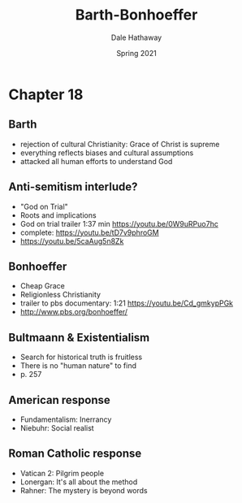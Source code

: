 #+Author: Dale Hathaway
#+Title: Barth-Bonhoeffer
#+Date: Spring 2021
#+Email: hathawayd@winthrop.edu
 #+OPTIONS: reveal_width:1000 reveal_height:800 
 #+REVEAL_MARGIN: 0.1
 #+REVEAL_MIN_SCALE: 0.5
 #+REVEAL_MAX_SCALE: 2
 #+REVEAL_HLEVEL: 1
 #+OPTIONS: toc:1 num:nil
 #+REVEAL_HEAD_PREAMBLE: <meta name="description" content="Org-Reveal">
 #+REVEAL_POSTAMBLE: <p> Created by Dale Hathaway. </p>
 #+REVEAL_PLUGINS: (markdown notes)
 #+REVEAL_THEME: beige
#+REVEAL_ROOT: ../../reveal.js/


* Chapter 18
** Barth
   - rejection of cultural Christianity: Grace of Christ is supreme
   - everything reflects biases and cultural assumptions
   - attacked all human efforts to understand God
** Anti-semitism interlude?
   - "God on Trial"
   - Roots and implications
   - God on trial trailer 1:37 min https://youtu.be/0W9uRPuo7hc
   - complete: https://youtu.be/tD7v9phroGM
   - https://youtu.be/5caAug5n8Zk
** Bonhoeffer
   - Cheap Grace
   - Religionless Christianity
   - trailer to pbs documentary: 1:21 https://youtu.be/Cd_gmkypPGk
   - http://www.pbs.org/bonhoeffer/
** Bultmaann & Existentialism
   - Search for historical truth is fruitless
   - There is no "human nature" to find
   - p. 257
** American response
- Fundamentalism: Inerrancy
- Niebuhr: Social realist
** Roman Catholic response
- Vatican 2: Pilgrim people
- Lonergan: It's all about the method
- Rahner: The mystery is beyond words
